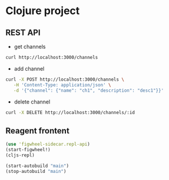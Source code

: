 * Clojure project

** REST API
- get channels
#+begin_src sh
curl http://localhost:3000/channels
#+end_src

- add channel
#+begin_src sh
curl -X POST http://localhost:3000/channels \
   -H 'Content-Type: application/json' \
   -d '{"channel": {"name": "ch1", "description": "desc1"}}'
#+end_src

- delete channel
#+begin_src sh
curl -X DELETE http://localhost:3000/channels/:id
#+end_src

** Reagent frontent
#+begin_src clojure
(use 'figwheel-sidecar.repl-api)
(start-figwheel!)
(cljs-repl)

(start-autobuild "main")
(stop-autobuild "main")
#+end_src
